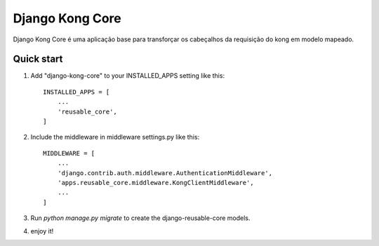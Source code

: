 =====
Django Kong Core
=====

Django Kong Core é uma aplicação base para transforçar os cabeçalhos da requisição do kong em modelo mapeado.

Quick start
-----------

1. Add "django-kong-core" to your INSTALLED_APPS setting like this::

    INSTALLED_APPS = [
        ...
        'reusable_core',
    ]

2. Include the middleware in middleware settings.py like this::

    MIDDLEWARE = [
        ...
        'django.contrib.auth.middleware.AuthenticationMiddleware',        
        'apps.reusable_core.middleware.KongClientMiddleware',
        ...
    ]

3. Run `python manage.py migrate` to create the django-reusable-core models.

4. enjoy it!
